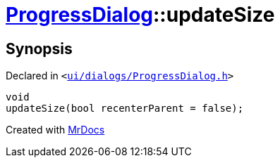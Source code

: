 [#ProgressDialog-updateSize]
= xref:ProgressDialog.adoc[ProgressDialog]::updateSize
:relfileprefix: ../
:mrdocs:


== Synopsis

Declared in `&lt;https://github.com/PrismLauncher/PrismLauncher/blob/develop/launcher/ui/dialogs/ProgressDialog.h#L62[ui&sol;dialogs&sol;ProgressDialog&period;h]&gt;`

[source,cpp,subs="verbatim,replacements,macros,-callouts"]
----
void
updateSize(bool recenterParent = false);
----



[.small]#Created with https://www.mrdocs.com[MrDocs]#
